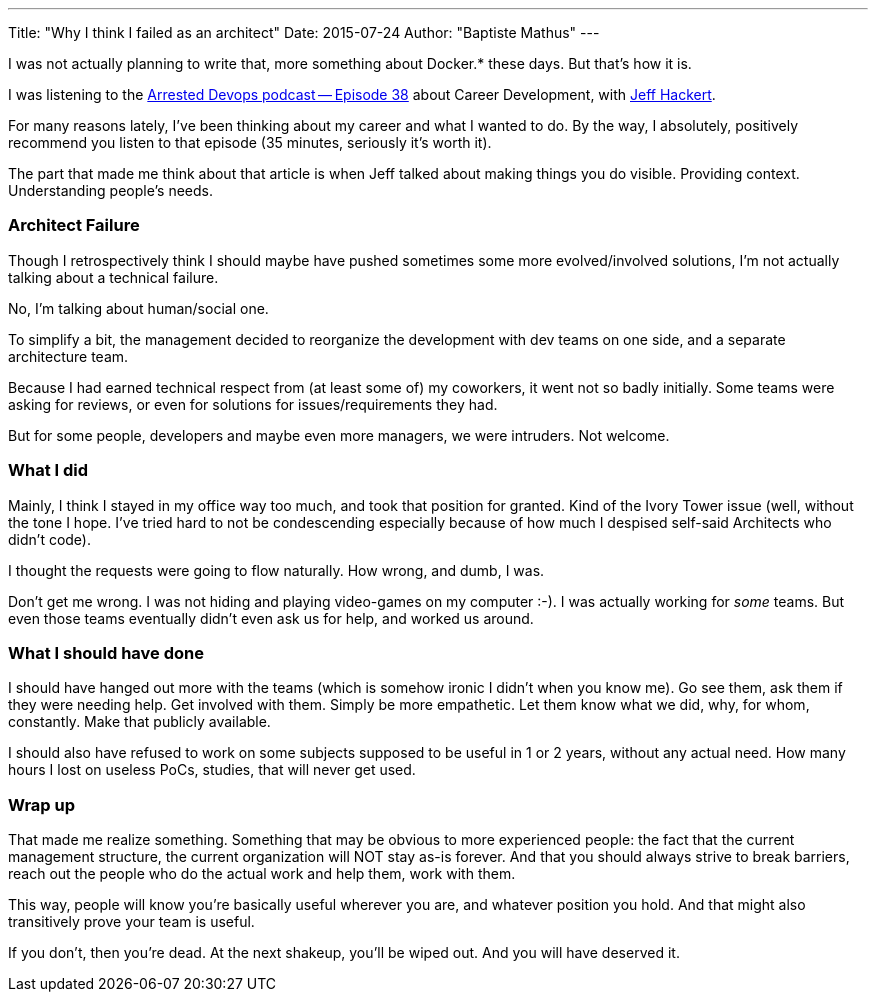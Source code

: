 ---
Title: "Why I think I failed as an architect"
Date: 2015-07-24
Author: "Baptiste Mathus"
---

I was not actually planning to write that, more something about Docker.*
these days. But that's how it is.

I was listening to the
http://www.arresteddevops.com/career-devops/[Arrested Devops podcast --
Episode 38] about Career Development, with
https://twitter.com/jchackert[Jeff Hackert].

For many reasons lately, I've been thinking about my career and what I
wanted to do. By the way, I absolutely, positively recommend you listen
to that episode (35 minutes, seriously it's worth it).

The part that made me think about that article is when Jeff talked about
making things you do visible. Providing context. Understanding people's
needs.

[[architect-failure]]
Architect Failure
~~~~~~~~~~~~~~~~~

Though I retrospectively think I should maybe have pushed sometimes some
more evolved/involved solutions, I'm not actually talking about a
technical failure.

No, I'm talking about human/social one.

To simplify a bit, the management decided to reorganize the development
with dev teams on one side, and a separate architecture team.

Because I had earned technical respect from (at least some of) my
coworkers, it went not so badly initially. Some teams were asking for
reviews, or even for solutions for issues/requirements they had.

But for some people, developers and maybe even more managers, we were
intruders. Not welcome.

[[what-i-did]]
What I did
~~~~~~~~~~

Mainly, I think I stayed in my office way too much, and took that
position for granted. Kind of the Ivory Tower issue (well, without the
tone I hope. I've tried hard to not be condescending especially because
of how much I despised self-said Architects who didn't code).

I thought the requests were going to flow naturally. How wrong, and
dumb, I was.

Don't get me wrong. I was not hiding and playing video-games on my
computer :-). I was actually working for _some_ teams. But even those
teams eventually didn't even ask us for help, and worked us around.

[[what-i-should-have-done]]
What I should have done
~~~~~~~~~~~~~~~~~~~~~~~

I should have hanged out more with the teams (which is somehow
ironic I didn't when you know me). Go see them, ask them if they
were needing help. Get involved with them. Simply be more empathetic.
Let them know what we did, why, for whom, constantly. Make that publicly
available.

I should also have refused to work on some subjects supposed to be
useful in 1 or 2 years, without any actual need. How many hours I lost
on useless PoCs, studies, that will never get used.

[[wrap-up]]
Wrap up
~~~~~~~

That made me realize something. Something that may be obvious to more
experienced people: the fact that the current management structure, the
current organization will NOT stay as-is forever. And that you should
always strive to break barriers, reach out the people who do the actual
work and help them, work with them.

This way, people will know you're basically useful wherever you are, and
whatever position you hold. And that might also transitively prove your
team is useful.

If you don't, then you're dead. At the next shakeup, you'll be wiped
out. And you will have deserved it.

